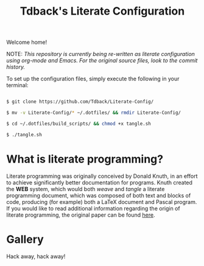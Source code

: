 #+TITLE:Tdback's Literate Configuration

Welcome home!

NOTE: /This repository is currently being re-written as literate configuration using org-mode and Emacs. For the original source files, look to the commit history./

To set up the configuration files, simply execute the following in your terminal:

#+begin_src bash 

  $ git clone https://github.com/Tdback/Literate-Config/

  $ mv -v Literate-Config/* ~/.dotfiles/ && rmdir Literate-Config/

  $ cd ~/.dotfiles/build_scripts/ && chmod +x tangle.sh

  $ ./tangle.sh

#+end_src

* What is literate programming?

Literate programming was originally conceived by Donald Knuth, in an effort to achieve significantly better documentation for programs. Knuth created the *WEB* system, which would both /weave/ and /tangle/ a literate programming document, which was composed of both text and blocks of code, producing (for example) both a LaTeX document and Pascal program. If you would like to read additional information regarding the origin of literate programming, the original paper can be found [[http://www.literateprogramming.com/knuthweb.pdf][here]].

* Gallery

[[./images/desktop.png]]


Hack away, hack away!
